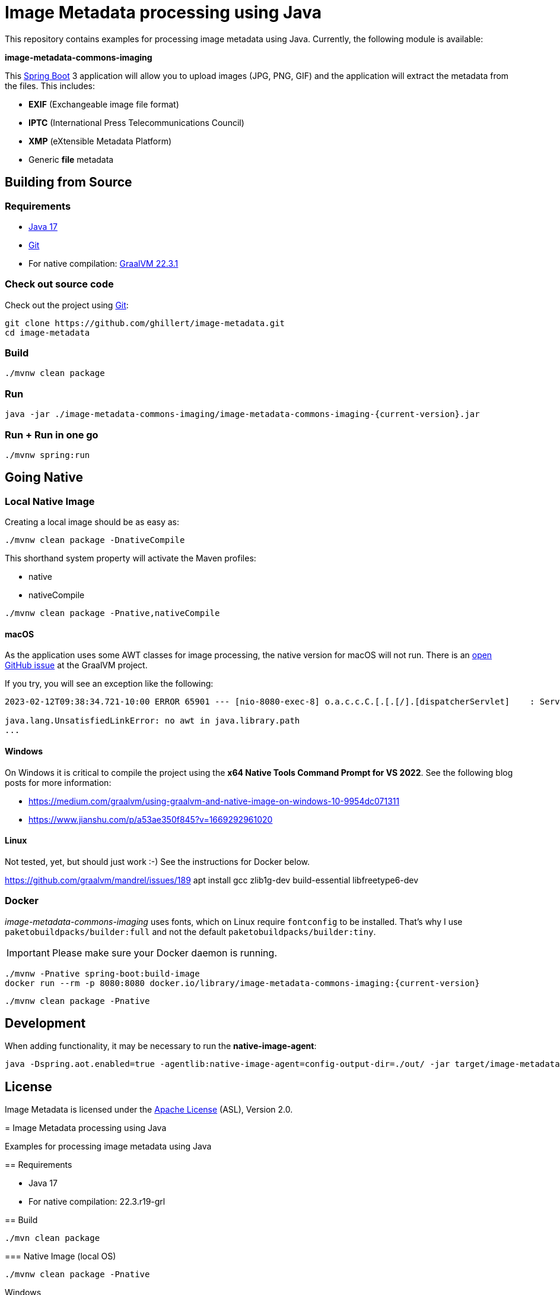 :current-version: 1.0.0-SNAPSHOT

= Image Metadata processing using Java

This repository contains examples for processing image metadata using Java. Currently, the following module
is available:

*image-metadata-commons-imaging*

This https://spring.io/projects/spring-boot[Spring Boot] 3 application will allow you to upload images (JPG, PNG, GIF) and the application will extract the
metadata from the files. This includes:

- *EXIF* (Exchangeable image file format)
- *IPTC* (International Press Telecommunications Council)
- *XMP* (eXtensible Metadata Platform)
- Generic *file* metadata

== Building from Source

=== Requirements

- https://www.oracle.com/java/technologies/javase/jdk17-archive-downloads.html[Java 17]
- https://help.github.com/set-up-git-redirect[Git]
- For native compilation: https://www.graalvm.org/downloads/[GraalVM 22.3.1]

=== Check out source code

Check out the project using https://git-scm.com/[Git]:

[source,bash,indent=0]
----
git clone https://github.com/ghillert/image-metadata.git
cd image-metadata
----

=== Build

```bash
./mvnw clean package
```

=== Run

```bash
java -jar ./image-metadata-commons-imaging/image-metadata-commons-imaging-{current-version}.jar
```

=== Run + Run in one go

```bash
./mvnw spring:run
```

== Going Native

=== Local Native Image

Creating a local image should be as easy as:

```bash
./mvnw clean package -DnativeCompile
```

This shorthand system property will activate the Maven profiles:

- native
- nativeCompile

```bash
./mvnw clean package -Pnative,nativeCompile
```

==== macOS

As the application uses some AWT classes for image processing, the native
version for macOS will not run. There is an
https://github.com/oracle/graal/issues/4124[open GitHub issue] at the GraalVM
project.

If you try, you will see an exception like the following:

```
2023-02-12T09:38:34.721-10:00 ERROR 65901 --- [nio-8080-exec-8] o.a.c.c.C.[.[.[/].[dispatcherServlet]    : Servlet.service() for servlet [dispatcherServlet] in context with path [] threw exception [Handler dispatch failed: java.lang.UnsatisfiedLinkError: no awt in java.library.path] with root cause

java.lang.UnsatisfiedLinkError: no awt in java.library.path
...
```

==== Windows

On Windows it is critical to compile the project using the
*x64 Native Tools Command Prompt for VS 2022*. See the following blog posts
for more information:

- https://medium.com/graalvm/using-graalvm-and-native-image-on-windows-10-9954dc071311
- https://www.jianshu.com/p/a53ae350f845?v=1669292961020

==== Linux

Not tested, yet, but should just work :-) See the instructions for Docker below.

https://github.com/graalvm/mandrel/issues/189
apt install gcc zlib1g-dev build-essential libfreetype6-dev

=== Docker

_image-metadata-commons-imaging_ uses fonts, which on Linux require `fontconfig`
to be installed. That's why I use `paketobuildpacks/builder:full` and not the
default `paketobuildpacks/builder:tiny`.

IMPORTANT: Please make sure your Docker daemon is running.

```bash
./mvnw -Pnative spring-boot:build-image
docker run --rm -p 8080:8080 docker.io/library/image-metadata-commons-imaging:{current-version}
```

```bash
./mvnw clean package -Pnative
```

== Development

When adding functionality, it may be necessary to run the *native-image-agent*:

```bash
java -Dspring.aot.enabled=true -agentlib:native-image-agent=config-output-dir=./out/ -jar target/image-metadata-commons-imaging-{current-version}.jar
```

== License

Image Metadata is licensed under the link:LICENSE[Apache License] (ASL), Version 2.0.
=======
= Image Metadata processing using Java

Examples for processing image metadata using Java

== Requirements

- Java 17
- For native compilation: 22.3.r19-grl

== Build

```bash
./mvn clean package
```

=== Native Image (local OS)

```bash
./mvnw clean package -Pnative
```

Windows

x64 Native Tools Command Prompt for VS 2022
/c/Users/hille/.sdkman/candidates/java/current/bin/java


Resources

https://www.jianshu.com/p/a53ae350f845?v=1669292961020


Run Agent

